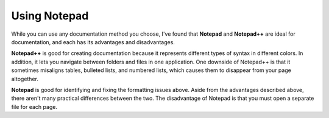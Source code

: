 .. _using_notepad:

***********************
Using Notepad
***********************
While you can use any documentation method you choose, I've found that **Notepad** and **Notepad++** are ideal for documentation, and each has its advantages and disadvantages.

**Notepad++** is good for creating documentation because it represents different types of syntax in different colors. In addition, it lets you navigate between folders and files in one application. One downside of Notepad++ is that it sometimes misaligns tables, bulleted lists, and numbered lists, which causes them to disappear from your page altogether.

**Notepad** is good for identifying and fixing the formatting issues above. Aside from the advantages described above, there aren't many practical differences between the two. The disadvantage of Notepad is that you must open a separate file for each page.